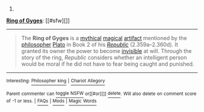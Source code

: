 :PROPERTIES:
:Author: autowikibot
:Score: 2
:DateUnix: 1421771185.0
:DateShort: 2015-Jan-20
:END:

***** 
      :PROPERTIES:
      :CUSTOM_ID: section
      :END:
****** 
       :PROPERTIES:
       :CUSTOM_ID: section-1
       :END:
**** 
     :PROPERTIES:
     :CUSTOM_ID: section-2
     :END:
[[https://en.wikipedia.org/wiki/Ring%20of%20Gyges][*Ring of Gyges*]]: [[#sfw][]]

--------------

#+begin_quote
  The *Ring of Gyges* is a [[https://en.wikipedia.org/wiki/Mythology][mythical]] [[https://en.wikipedia.org/wiki/Magic_(paranormal)][magical]] [[https://en.wikipedia.org/wiki/Artifact_(fantasy)][artifact]] mentioned by the [[https://en.wikipedia.org/wiki/Philosophy][philosopher]] [[https://en.wikipedia.org/wiki/Plato][Plato]] in Book 2 of his /[[https://en.wikipedia.org/wiki/Plato%27s_Republic][Republic]]/ (2.359a--2.360d). It granted its owner the power to become [[https://en.wikipedia.org/wiki/Invisibility][invisible]] at will. Through the story of the ring, /Republic/ considers whether an intelligent person would be moral if he did not have to fear being caught and punished.
#+end_quote

--------------

^{Interesting:} [[https://en.wikipedia.org/wiki/Philosopher_king][^{Philosopher} ^{king}]] ^{|} [[https://en.wikipedia.org/wiki/Chariot_Allegory][^{Chariot} ^{Allegory}]]

^{Parent} ^{commenter} ^{can} [[/message/compose?to=autowikibot&subject=AutoWikibot%20NSFW%20toggle&message=%2Btoggle-nsfw+cnv0o83][^{toggle} ^{NSFW}]] ^{or[[#or][]]} [[/message/compose?to=autowikibot&subject=AutoWikibot%20Deletion&message=%2Bdelete+cnv0o83][^{delete}]]^{.} ^{Will} ^{also} ^{delete} ^{on} ^{comment} ^{score} ^{of} ^{-1} ^{or} ^{less.} ^{|} [[http://www.np.reddit.com/r/autowikibot/wiki/index][^{FAQs}]] ^{|} [[http://www.np.reddit.com/r/autowikibot/comments/1x013o/for_moderators_switches_commands_and_css/][^{Mods}]] ^{|} [[http://www.np.reddit.com/r/autowikibot/comments/1ux484/ask_wikibot/][^{Magic} ^{Words}]]